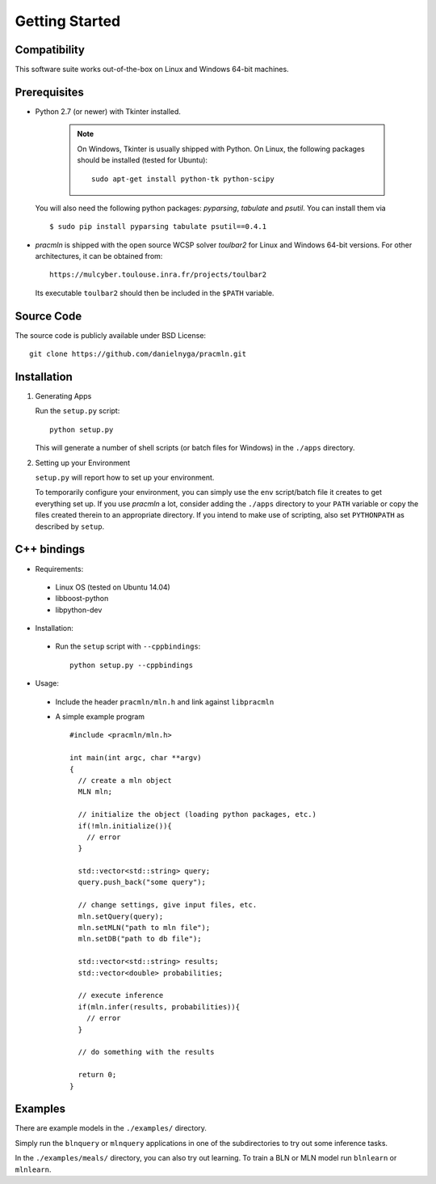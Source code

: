 
Getting Started
===============

Compatibility
-------------

This software suite works out-of-the-box on Linux and Windows 64-bit machines. 

Prerequisites 
-------------

* Python 2.7 (or newer) with Tkinter installed.

    .. note::
      
      On Windows, Tkinter is usually shipped with Python. 
      On Linux, the following packages should be installed (tested for Ubuntu)::
      
        sudo apt-get install python-tk python-scipy
        
  You will also need the following python packages: `pyparsing`, `tabulate` and `psutil`. You can install them via ::
  
    $ sudo pip install pyparsing tabulate psutil==0.4.1

* `pracmln` is shipped with the open source WCSP solver `toulbar2` for Linux and Windows 64-bit versions. 
  For other architectures, it can be obtained from::
  
    https://mulcyber.toulouse.inra.fr/projects/toulbar2
    
  Its executable ``toulbar2`` should then be included in the ``$PATH`` variable.


Source Code
-----------

The source code is publicly available under BSD License: ::
  
  git clone https://github.com/danielnyga/pracmln.git


Installation
------------

#. Generating Apps

   Run the ``setup.py`` script: ::
    
    python setup.py

   This will generate a number of shell scripts (or batch files for Windows) in the ``./apps`` directory. 

#. Setting up your Environment

   ``setup.py`` will report how to set up your environment.
   
   To temporarily configure your environment, you can simply use the ``env`` script/batch
   file it creates to get everything set up.
   If you use `pracmln` a lot, consider adding the ``./apps`` directory to your ``PATH`` variable
   or copy the files created therein to an appropriate directory.
   If you intend to make use of scripting, also set ``PYTHONPATH`` as described
   by ``setup``.

C++ bindings
------------

* Requirements:

 * Linux OS (tested on Ubuntu 14.04)

 * libboost-python

 * libpython-dev

* Installation:

 * Run the ``setup`` script with ``--cppbindings``: ::

    python setup.py --cppbindings

* Usage:

 * Include the header ``pracmln/mln.h`` and link against ``libpracmln``

 * A simple example program ::

    #include <pracmln/mln.h>

    int main(int argc, char **argv)
    {
      // create a mln object
      MLN mln;

      // initialize the object (loading python packages, etc.)
      if(!mln.initialize()){
        // error
      }

      std::vector<std::string> query;
      query.push_back("some query");

      // change settings, give input files, etc.
      mln.setQuery(query);
      mln.setMLN("path to mln file");
      mln.setDB("path to db file");

      std::vector<std::string> results;
      std::vector<double> probabilities;

      // execute inference
      if(mln.infer(results, probabilities)){
        // error
      }

      // do something with the results

      return 0;
    }

Examples
--------

There are example models in the ``./examples/`` directory.

Simply run the ``blnquery`` or ``mlnquery`` applications in one of the subdirectories
to try out some inference tasks.

In the ``./examples/meals/`` directory, you can also try out learning.
To train a BLN or MLN model run ``blnlearn`` or ``mlnlearn``. 
